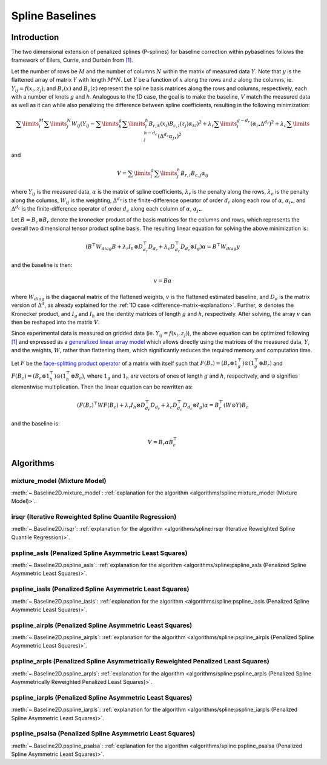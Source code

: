 ================
Spline Baselines
================

Introduction
------------

The two dimensional extension of penalized splines (P-splines) for baseline correction
within pybaselines follows the framework of Eilers, Currie, and Durbán
from `[1] <https://doi.org/10.1016/j.csda.2004.07.008>`_.

Let the number of rows be :math:`M` and the number of columns :math:`N` within the matrix
of measured data :math:`Y`. Note that :math:`y` is the flattened array of matrix :math:`Y`
with length :math:`M * N`. Let :math:`Y` be a function of :math:`x` along the rows and :math:`z`
along the columns, ie. :math:`Y_{ij} = f(x_i, z_j)`, and :math:`B_r(x)` and :math:`B_c(z)` represent
the spline basis matrices along the rows and columns, respectively, each with a number of
knots :math:`g` and `h`. Analogous to the 1D case, the goal is to make the baseline, :math:`V` match the measured
data as well as it can  while also penalizing the difference between spline coefficients, resulting
in the following minimization:

.. math::

    \sum\limits_{i}^M \sum\limits_{j}^N W_{ij} (Y_{ij} - \sum\limits_{k}^g \sum\limits_{l}^h B_{r,k}(x_i) B_{c,l}(z_j) \alpha_{kl})^2
    + \lambda_r \sum\limits_{i}^{g - d_r} (\alpha_{i\bullet} \Delta^{d_r})^2
    + \lambda_c \sum\limits_{j}^{h - d_c} (\Delta^{d_c} \alpha_{j\bullet})^2

and

.. math::

    V = \sum\limits_{i}^g \sum\limits_{j}^h B_{r,i} B_{c,j} \alpha_{ij}


where :math:`Y_{ij}` is the measured data, :math:`\alpha` is the matrix of spline coefficients,
:math:`\lambda_r` is the penalty along the rows, :math:`\lambda_c` is the
penalty along the columns, :math:`W_{ij}` is the weighting, :math:`\Delta^{d_r}` is the finite-difference
operator of order :math:`d_r` along each row of :math:`\alpha`, :math:`\alpha_{i\bullet}`, and :math:`\Delta^{d_c}` is the
finite-difference operator of order :math:`d_c` along each column of :math:`\alpha`, :math:`\alpha_{j\bullet}`.

Let :math:`B = B_c \otimes B_r` denote the kronecker product of the basis matrices for the columns and rows,
which represents the overall two dimensional tensor product spline basis. The resulting linear equation for
solving the above minimization is:

.. math::

    (B^{\top} W_{diag} B + \lambda_r I_h \otimes D_{d_r}^{\top} D_{d_r} + \lambda_c D_{d_c}^{\top} D_{d_c} \otimes I_g) \alpha = B^{\top} W_{diag} y

and the baseline is then:

.. math::

    v = B \alpha

where :math:`W_{diag}` is the diagaonal matrix of the flattened weights, :math:`v` is the flattened
estimated baseline, and :math:`D_d` is the matrix version of :math:`\Delta^d`, as already explained for
the :ref:`1D case <difference-matrix-explanation>`. Further, :math:`\otimes` denotes the Kronecker
product, and :math:`I_g` and :math:`I_h` are the identity matrices of length :math:`g` and
:math:`h`, respectively. After solving, the array :math:`v` can then be reshaped into the matrix :math:`V`.

Since experimental data is measured on gridded data (ie. :math:`Y_{ij} = f(x_i, z_j)`), the above equation
can be optimized following `[1] <https://doi.org/10.1016/j.csda.2004.07.008>`_ and expressed as a
`generalized linear array model <https://en.wikipedia.org/wiki/Generalized_linear_array_model>`_
which allows directly using the matrices of the measured data, :math:`Y`, and the weights,
:math:`W`, rather than flattening them, which significantly reduces the required
memory and computation time.

.. _generalized-linear-array-model-explanation:

Let :math:`F` be the
`face-splitting product operator <https://en.wikipedia.org/wiki/Khatri%E2%80%93Rao_product#Face-splitting_product>`_
of a matrix with itself such that :math:`F(B_r) = (B_r \otimes 1_{g}^{\top}) \odot (1_{g}^{\top} \otimes B_r)`
and :math:`F(B_c) = (B_c \otimes 1_{h}^{\top}) \odot (1_{h}^{\top} \otimes B_c)`, where
:math:`1_g` and :math:`1_h` are vectors of ones of length :math:`g` and :math:`h`, respecitvely,
and :math:`\odot` signifies elementwise multiplication. Then the linear equation can be rewritten as:

.. math::

    (F(B_r)^{\top} W F(B_c) + \lambda_r I_h \otimes D_{d_r}^{\top} D_{d_r} + \lambda_c D_{d_c}^{\top} D_{d_c} \otimes I_g) \alpha = B_{r}^{\top} (W \odot Y) B_c

and the baseline is:

.. math::

    V = B_r \alpha B_{c}^{\top}


Algorithms
----------

mixture_model (Mixture Model)
~~~~~~~~~~~~~~~~~~~~~~~~~~~~~

:meth:`~.Baseline2D.mixture_model`:
:ref:`explanation for the algorithm <algorithms/spline:mixture_model (Mixture Model)>`.

.. plot::
   :align: center
   :context: reset

    import numpy as np
    import matplotlib.pyplot as plt
    from pybaselines.utils import gaussian2d
    from pybaselines import Baseline2D


    def create_data():
        x = np.linspace(-20, 20, 80)
        z = np.linspace(-20, 20, 80)
        X, Z = np.meshgrid(x, z, indexing='ij')
        signal = (
            gaussian2d(X, Z, 12, -9, -9)
            + gaussian2d(X, Z, 11, 3, 3)
            + gaussian2d(X, Z, 13, 11, 11)
            + gaussian2d(X, Z, 8, 5, -11, 1.5, 1)
            + gaussian2d(X, Z, 16, -8, 8)
        )
        baseline = 0.1 + 0.08 * X - 0.05 * Z + 0.005 * (Z + 20)**2
        noise = np.random.default_rng(0).normal(scale=0.1, size=signal.shape)
        y = signal + baseline + noise

        return x, z, y, baseline


    def create_plots(y, fit_baseline):
        X, Z = np.meshgrid(
            np.arange(y.shape[0]), np.arange(y.shape[1]), indexing='ij'
        )

        # 4 total plots: 2 countours and 2 projections
        row_names = ('Raw Data', 'Baseline Corrected')
        for i, dataset in enumerate((y, y - fit_baseline)):
            fig = plt.figure(layout='constrained', figsize=plt.figaspect(0.5))
            fig.suptitle(row_names[i])
            ax = fig.add_subplot(1, 2, 2)
            ax.contourf(X, Z, dataset, cmap='coolwarm')
            ax.set_xticks([])
            ax.set_yticks([])
            ax_2 = fig.add_subplot(1, 2, 1, projection='3d')
            ax_2.plot_surface(X, Z, dataset, cmap='coolwarm')
            ax_2.set_xticks([])
            ax_2.set_yticks([])
            ax_2.set_zticks([])
            if i == 0:
                pass#ax.set_title('Contours')
                #ax_2.set_title('3D Projections')


    x, z, y, real_baseline = create_data()
    baseline_fitter = Baseline2D(x, z, check_finite=False)

    baseline, params = baseline_fitter.mixture_model(y, lam=(1e3, 1e2))
    create_plots(y, baseline)


irsqr (Iterative Reweighted Spline Quantile Regression)
~~~~~~~~~~~~~~~~~~~~~~~~~~~~~~~~~~~~~~~~~~~~~~~~~~~~~~~

:meth:`~.Baseline2D.irsqr`:
:ref:`explanation for the algorithm <algorithms/spline:irsqr (Iterative Reweighted Spline Quantile Regression)>`.

.. plot::
   :align: center
   :context: close-figs

    baseline, params = baseline_fitter.irsqr(y, lam=(1e3, 1e2), quantile=0.3)
    create_plots(y, baseline)


pspline_asls (Penalized Spline Asymmetric Least Squares)
~~~~~~~~~~~~~~~~~~~~~~~~~~~~~~~~~~~~~~~~~~~~~~~~~~~~~~~~

:meth:`~.Baseline2D.pspline_asls`:
:ref:`explanation for the algorithm <algorithms/spline:pspline_asls (Penalized Spline Asymmetric Least Squares)>`.

.. plot::
   :align: center
   :context: close-figs

    baseline, params = baseline_fitter.pspline_asls(y, lam=(1e3, 1e0), p=0.005)
    create_plots(y, baseline)


pspline_iasls (Penalized Spline Asymmetric Least Squares)
~~~~~~~~~~~~~~~~~~~~~~~~~~~~~~~~~~~~~~~~~~~~~~~~~~~~~~~~~

:meth:`~.Baseline2D.pspline_iasls`:
:ref:`explanation for the algorithm <algorithms/spline:pspline_iasls (Penalized Spline Asymmetric Least Squares)>`.

.. plot::
   :align: center
   :context: close-figs

    baseline, params = baseline_fitter.pspline_iasls(y, lam=(1e2, 1e-2))
    create_plots(y, baseline)


pspline_airpls (Penalized Spline Asymmetric Least Squares)
~~~~~~~~~~~~~~~~~~~~~~~~~~~~~~~~~~~~~~~~~~~~~~~~~~~~~~~~~~~

:meth:`~.Baseline2D.pspline_airpls`:
:ref:`explanation for the algorithm <algorithms/spline:pspline_airpls (Penalized Spline Asymmetric Least Squares)>`.

.. plot::
   :align: center
   :context: close-figs

    baseline, params = baseline_fitter.pspline_airpls(y, lam=(1e3, 1e-1))
    create_plots(y, baseline)


pspline_arpls (Penalized Spline Asymmetrically Reweighted Penalized Least Squares)
~~~~~~~~~~~~~~~~~~~~~~~~~~~~~~~~~~~~~~~~~~~~~~~~~~~~~~~~~~~~~~~~~~~~~~~~~~~~~~~~~~

:meth:`~.Baseline2D.pspline_arpls`:
:ref:`explanation for the algorithm <algorithms/spline:pspline_arpls (Penalized Spline Asymmetrically Reweighted Penalized Least Squares)>`.

.. plot::
   :align: center
   :context: close-figs

    baseline, params = baseline_fitter.pspline_arpls(y, lam=(1e3, 5e0))
    create_plots(y, baseline)


pspline_iarpls (Penalized Spline Asymmetric Least Squares)
~~~~~~~~~~~~~~~~~~~~~~~~~~~~~~~~~~~~~~~~~~~~~~~~~~~~~~~~~~~

:meth:`~.Baseline2D.pspline_iarpls`:
:ref:`explanation for the algorithm <algorithms/spline:pspline_iarpls (Penalized Spline Asymmetric Least Squares)>`.

.. plot::
   :align: center
   :context: close-figs

    baseline, params = baseline_fitter.pspline_iarpls(y, lam=(1e2, 1e0))
    create_plots(y, baseline)


pspline_psalsa (Penalized Spline Asymmetric Least Squares)
~~~~~~~~~~~~~~~~~~~~~~~~~~~~~~~~~~~~~~~~~~~~~~~~~~~~~~~~~~

:meth:`~.Baseline2D.pspline_psalsa`:
:ref:`explanation for the algorithm <algorithms/spline:pspline_psalsa (Penalized Spline Asymmetric Least Squares)>`.

.. plot::
   :align: center
   :context: close-figs

    baseline, params = baseline_fitter.pspline_psalsa(y, lam=(1e3, 5e0), k=0.5)
    create_plots(y, baseline)
